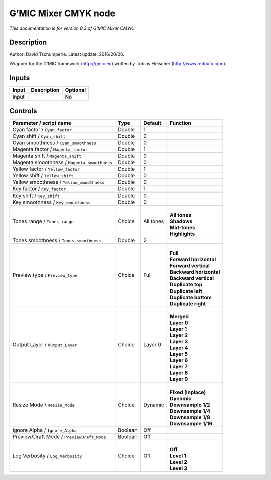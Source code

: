 .. _eu.gmic.MixerCMYK:

G’MIC Mixer CMYK node
=====================

*This documentation is for version 0.3 of G’MIC Mixer CMYK.*

Description
-----------

Author: David Tschumperle. Latest update: 2016/20/06.

Wrapper for the G’MIC framework (http://gmic.eu) written by Tobias Fleischer (http://www.reduxfx.com).

Inputs
------

+-------+-------------+----------+
| Input | Description | Optional |
+=======+=============+==========+
| Input |             | No       |
+-------+-------------+----------+

Controls
--------

.. tabularcolumns:: |>{\raggedright}p{0.2\columnwidth}|>{\raggedright}p{0.06\columnwidth}|>{\raggedright}p{0.07\columnwidth}|p{0.63\columnwidth}|

.. cssclass:: longtable

+---------------------------------------------+---------+-----------+---------------------------+
| Parameter / script name                     | Type    | Default   | Function                  |
+=============================================+=========+===========+===========================+
| Cyan factor / ``Cyan_factor``               | Double  | 1         |                           |
+---------------------------------------------+---------+-----------+---------------------------+
| Cyan shift / ``Cyan_shift``                 | Double  | 0         |                           |
+---------------------------------------------+---------+-----------+---------------------------+
| Cyan smoothness / ``Cyan_smoothness``       | Double  | 0         |                           |
+---------------------------------------------+---------+-----------+---------------------------+
| Magenta factor / ``Magenta_factor``         | Double  | 1         |                           |
+---------------------------------------------+---------+-----------+---------------------------+
| Magenta shift / ``Magenta_shift``           | Double  | 0         |                           |
+---------------------------------------------+---------+-----------+---------------------------+
| Magenta smoothness / ``Magenta_smoothness`` | Double  | 0         |                           |
+---------------------------------------------+---------+-----------+---------------------------+
| Yellow factor / ``Yellow_factor``           | Double  | 1         |                           |
+---------------------------------------------+---------+-----------+---------------------------+
| Yellow shift / ``Yellow_shift``             | Double  | 0         |                           |
+---------------------------------------------+---------+-----------+---------------------------+
| Yellow smoothness / ``Yellow_smoothness``   | Double  | 0         |                           |
+---------------------------------------------+---------+-----------+---------------------------+
| Key factor / ``Key_factor``                 | Double  | 1         |                           |
+---------------------------------------------+---------+-----------+---------------------------+
| Key shift / ``Key_shift``                   | Double  | 0         |                           |
+---------------------------------------------+---------+-----------+---------------------------+
| Key smoothness / ``Key_smoothness``         | Double  | 0         |                           |
+---------------------------------------------+---------+-----------+---------------------------+
| Tones range / ``Tones_range``               | Choice  | All tones | |                         |
|                                             |         |           | | **All tones**           |
|                                             |         |           | | **Shadows**             |
|                                             |         |           | | **Mid-tones**           |
|                                             |         |           | | **Highlights**          |
+---------------------------------------------+---------+-----------+---------------------------+
| Tones smoothness / ``Tones_smoothness``     | Double  | 2         |                           |
+---------------------------------------------+---------+-----------+---------------------------+
| Preview type / ``Preview_type``             | Choice  | Full      | |                         |
|                                             |         |           | | **Full**                |
|                                             |         |           | | **Forward horizontal**  |
|                                             |         |           | | **Forward vertical**    |
|                                             |         |           | | **Backward horizontal** |
|                                             |         |           | | **Backward vertical**   |
|                                             |         |           | | **Duplicate top**       |
|                                             |         |           | | **Duplicate left**      |
|                                             |         |           | | **Duplicate bottom**    |
|                                             |         |           | | **Duplicate right**     |
+---------------------------------------------+---------+-----------+---------------------------+
| Output Layer / ``Output_Layer``             | Choice  | Layer 0   | |                         |
|                                             |         |           | | **Merged**              |
|                                             |         |           | | **Layer 0**             |
|                                             |         |           | | **Layer 1**             |
|                                             |         |           | | **Layer 2**             |
|                                             |         |           | | **Layer 3**             |
|                                             |         |           | | **Layer 4**             |
|                                             |         |           | | **Layer 5**             |
|                                             |         |           | | **Layer 6**             |
|                                             |         |           | | **Layer 7**             |
|                                             |         |           | | **Layer 8**             |
|                                             |         |           | | **Layer 9**             |
+---------------------------------------------+---------+-----------+---------------------------+
| Resize Mode / ``Resize_Mode``               | Choice  | Dynamic   | |                         |
|                                             |         |           | | **Fixed (Inplace)**     |
|                                             |         |           | | **Dynamic**             |
|                                             |         |           | | **Downsample 1/2**      |
|                                             |         |           | | **Downsample 1/4**      |
|                                             |         |           | | **Downsample 1/8**      |
|                                             |         |           | | **Downsample 1/16**     |
+---------------------------------------------+---------+-----------+---------------------------+
| Ignore Alpha / ``Ignore_Alpha``             | Boolean | Off       |                           |
+---------------------------------------------+---------+-----------+---------------------------+
| Preview/Draft Mode / ``PreviewDraft_Mode``  | Boolean | Off       |                           |
+---------------------------------------------+---------+-----------+---------------------------+
| Log Verbosity / ``Log_Verbosity``           | Choice  | Off       | |                         |
|                                             |         |           | | **Off**                 |
|                                             |         |           | | **Level 1**             |
|                                             |         |           | | **Level 2**             |
|                                             |         |           | | **Level 3**             |
+---------------------------------------------+---------+-----------+---------------------------+
